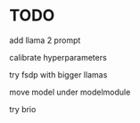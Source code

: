 * TODO
add llama 2 prompt

calibrate hyperparameters

try fsdp with bigger llamas

move model under modelmodule

try brio
